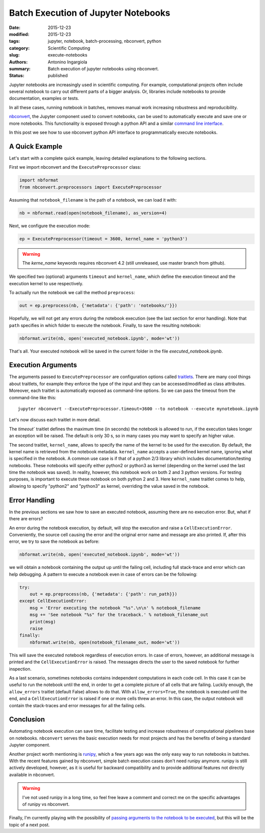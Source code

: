 Batch Execution of Jupyter Notebooks
====================================

:date: 2015-12-23
:modified: 2015-12-23
:tags: jupyter, notebook, batch-processing, nbconvert, python
:category: Scientific Computing
:slug: execute-notebooks
:authors: Antonino Ingargiola
:summary: Batch execution of jupyter notebooks using nbconvert.
:status: published


Jupyter notebooks are increasingly used in scientific computing.
For example, computational projects often include several notebook to carry out
different parts of a bigger analysis. Or, libraries include
notebooks to provide documentation, examples or tests.

In all these cases, running notebook in batches, removes manual work
increasing robustness and reproducibility.

`nbconvert <http://nbconvert.readthedocs.org/>`__, the Jupyter component used
to convert notebooks, can be used to automatically execute and save one or more
notebooks.
This functionality is exposed through a python API and a similar
`command line interface <http://nbconvert.readthedocs.org/en/latest/usage.html>`__.

In this post we see how to use nbconvert python API interface
to programmatically execute notebooks.

A Quick Example
---------------

Let's start with a complete quick example, leaving detailed explanations
to the following sections.

First we import nbconvert and the ``ExecutePreprocessor`` class:

.. code-block:: python

    import nbformat
    from nbconvert.preprocessors import ExecutePreprocessor

Assuming that ``notebook_filename`` is the path of a notebook,
we can load it with:

.. code-block:: python

    nb = nbformat.read(open(notebook_filename), as_version=4)

Next, we configure the execution mode:

.. code-block:: python

    ep = ExecutePreprocessor(timeout = 3600, kernel_name = 'python3')

.. warning::
    The `kerne_name` keywords requires nbconvert 4.2 (still unreleased,
    use master branch from github).

We specified two (optional) arguments ``timeout`` and ``kernel_name``, which
define the execution timeout and the execution kernel to use respectively.

To actually run the notebook we call the method ``preprocess``:

.. code-block:: python

    out = ep.preprocess(nb, {'metadata': {'path': 'notebooks/'}})

Hopefully, we will not get any errors during the notebook execution
(see the last section for error handling). Note that ``path`` specifies
in which folder to execute the notebook.
Finally, to save the resulting notebook:

.. code-block:: python

    nbformat.write(nb, open('executed_notebook.ipynb', mode='wt'))

That's all. Your executed notebook will be saved in the current folder
in the file *executed_notebook.ipynb*.

Execution Arguments
-------------------

The arguments passed to ``ExecutePreprocessor`` are configuration options
called `traitlets <http://traitlets.readthedocs.org/>`_.
There are many cool things about traitlets, for example
they enforce the type of the input and they can be accessed/modified as
class attributes. Moreover, each traitlet is automatically exposed
as command-line options. So we can pass the timeout from the command-line
like this::

    jupyter nbconvert --ExecutePreprocessor.timeout=3600 --to notebook --execute mynotebook.ipynb

Let's now discuss each traitlet in more detail.

The `timeout`` traitlet defines the maximum time (in seconds) the notebook is
allowed to run, if the execution takes longer an exception will be raised.
The default is only 30 s, so in many cases you may want to specify
an higher value.

The second traitlet, ``kernel_name``, allows to specify the name of the kernel
to be used for the execution. By default, the kernel name is retrieved from the
notebook metadata. ``kernel_name`` accepts a user-defined kernel name,
ignoring what is specified in the notebook. A common use case
is if that of a python 2/3 library which includes documentation/testing
notebooks. These notebooks will specify either python2 or python3 as kernel
(depending on the kernel used the last time the notebook was saved).
In reality, however, this notebook work on both 2 and 3 python versions.
For testing purposes, is important to execute these notebook on both
python 2 and 3. Here ``kernel_name`` traitlet comes to help, allowing
to specify "python2" and "python3" as kernel, overriding the value saved in the
notebook.

Error Handling
--------------

In the previous sections we saw how to save an executed notebook, assuming
there are no execution error. But, what if there are errors?

An error during the notebook execution, by default, will stop the execution
and raise a ``CellExecutionError``. Conveniently, the source cell causing
the error and the original error name and message are also printed.
If, after this error, we try to save the notebook as before:

.. code-block:: python

    nbformat.write(nb, open('executed_notebook.ipynb', mode='wt'))

we will obtain a notebook containing the output up until the failing cell,
including full stack-trace and error which can help debugging.
A pattern to execute a notebook even in case of errors can be the following:

.. code-block:: python

    try:
        out = ep.preprocess(nb, {'metadata': {'path': run_path}})
    except CellExecutionError:
        msg = 'Error executing the notebook "%s".\n\n' % notebook_filename
        msg += 'See notebook "%s" for the traceback.' % notebook_filename_out
        print(msg)
        raise
    finally:
        nbformat.write(nb, open(notebook_filename_out, mode='wt'))

This will save the executed notebook regardless of execution errors.
In case of errors, however, an additional message is printed and the
``CellExecutionError`` is raised. The messages directs the user to
the saved notebook for further inspection.

As a last scenario, sometimes notebooks contains independent computations
in each code cell.
In this case it can be useful to run the notebook until the end,
in order to get a complete picture of all cells that are failing.
Luckily enough, the ``allow_errors`` traitlet (default False) allows to do that.
With ``allow_errors=True``,
the notebook is executed until the end, and a ``CellExecutionError`` is raised
if one or more cells threw an error. In this case, the output notebook
will contain the stack-traces and error messages for all the failing cells.

Conclusion
----------

Automating notebook execution can save time, facilitate testing and increase
robustness of computational pipelines base on notebooks.
``nbconvert`` serves the basic execution needs for most projects and has
the benefits of being a standard Jupyter component.

Another project worth mentioning is
`runipy <https://github.com/paulgb/runipy>`__, which a few years ago
was the only easy way to run notebooks in batches. With the recent features
gained by nbconvert, simple batch execution cases don't need runipy anymore.
runipy is still actively developed, however, as it is useful for backward
compatibility and to provide additional features not directly available in
nbconvert.

.. warning::
    I've not used runipy in a long time, so feel free leave a comment and
    correct me on the specific advantages of runipy vs nbconvert.

Finally, I'm currently playing with the possibility of
`passing arguments to the notebook to be executed <https://github.com/tritemio/nbrun>`__,
but this will be the topic of a next post.
